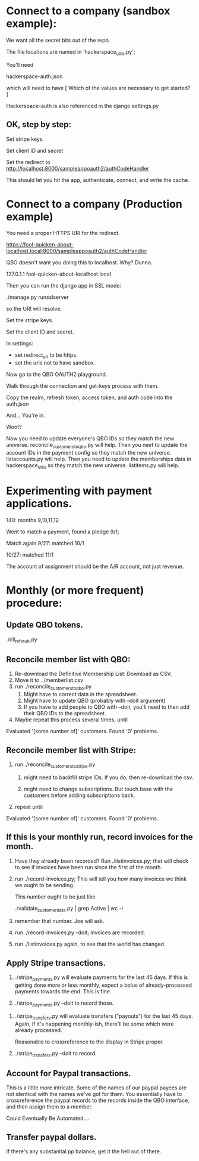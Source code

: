 





* Connect to a company (sandbox example):

We want all the secret bits out of the repo. 


The file locations are named in 'hackerspace_utils.py';

You'll need 

hackerspace-auth.json

which will need to have 
 [
 Which of the values are necessary to get started?
 ]


Hackerspace-auth is also referenced in the django settings.py


** OK, step by step:


# cp hackerspace-auth-example.json ../hackerspace-auth.json


Set stripe keys.


Set client ID and secret

Set the redirect to http://localhost:8000/sampleappoauth2/authCodeHandler

This should let you hit the app, authenticate, connect, and write the cache.



* Connect to a company (Production example)


You need a proper HTTPS URI for the redirect.


https://fool-quicken-about-localhost.local:8000/sampleappoauth2/authCodeHandler


QBO doesn't want you doing this to localhost.  Why? Dunno.

127.0.1.1	fool-quicken-about-localhost.local 

Then you can run the django app in SSL mode:

./manage.py runsslserver

so the URI will resolve. 


# cp hackerspace-prod-auth-example.json  ../hackerspace-auth.json

Set the stripe keys. 

Set the client ID and secret.

In settings:

+ set redirect_uri to be https.
+ set the urls not to have sandbox. 

Now go to the QBO OAUTH2 playground.

Walk through the connection and get-keys process with them.

Copy the realm, refresh token, access token, and auth code into the auth.json

And...  You're in.

Woot?


Now you need to update everyone's QBO IDs so they match the new universe.
 reconcile_customers_to_qbo.py will help.
Then you neet to update the account IDs in the payment config so they match the new universe.
 listaccounts.py will help.
Then you need to update the memberships data in hackerspace_utils so they match the new universe.
 listitems.py will help.



* Experimenting with payment applications.

140:  months 9,10,11,12

Went to match a payment, found a pledge 9/1;

Match again 9/27: matched 10/1

10/27: matched 11/1


The account of assignment should be the A/R account, not just revenue.




* Monthly  (or more frequent) procedure:

** Update QBO tokens.

./cli_refresh.py

** Reconcile member list with QBO:

1.  Re-download the Definitive Membership List: Download as CSV.
1.  Move it to ../memberlist.csv
1.  run ./reconcile_customers_to_qbo.py
    1. Might have to correct data in the spreadsheet.
    1. Might have to update QBO (probably with --doit argument)
    1. If you have to add people to QBO with --doit, you'll need to then add their QBO IDs to the spreadsheet.
   
1. Maybe repeat this process several times, until 

Evaluated '[some number of]' customers.
Found '0' problems.

** Reconcile member list with Stripe:

1. run ./reconcile_customers_to_stripe.py
    1. might need to backfill stripe IDs.  If you do, then re-download the csv. 

    1. might need to change subscriptions.  But touch base with the
       customers before adding subscriptions back.
1. repeat until

Evaluated '[some number of]' customers.
Found '0' problems.


** If this is your monthly run, record invoices for the month.

1. Have they already been recorded?  Run ./listinvoices.py; that will
   check to see if invoices have been run since the first of the
   month.

1. run ./record-invoices.py; This will tell you how many invoices we
   think we ought to be sending.  

   This number ought to be just like 
   
   ./validate_customer_data.py  | grep Active | wc -l 

1. remember that number.  Joe will ask. 

1. run ./record-invoices.py --doit; invoices are recorded.

1. run ./listinvoices.py again, to see that the world has changed. 


**  Apply Stripe transactions.

1. ./stripe_payments.py will evaluate payments for the last 45 days.
   If this is getting done more or less monthly, expect a bolus of
   already-processed payments towards the end.  This is fine.

1. ./stripe_payments.py --doit  to record those. 


1. ./stripe_transfers.py will evaluate transfers ("payouts") for the
   last 45 days. Again, if it's happening monthly-ish, there'll be
   some which were already processed.

   Reasonable to crossreference to the display in Stripe proper. 

1. ./stripe_transfers.py --doit to record. 



** Account for Paypal transactions.

This is a little more intricate.  Some of the names of our paypal
payees are not identical with the names we've got for them.  You
essentially have to crossreference the paypal records to the records
inside the QBO interface, and then assign them to a member.

Could Eventually Be Automated....


** Transfer paypal dollars.

If there's any substanital pp balance, get it the hell out of there.


